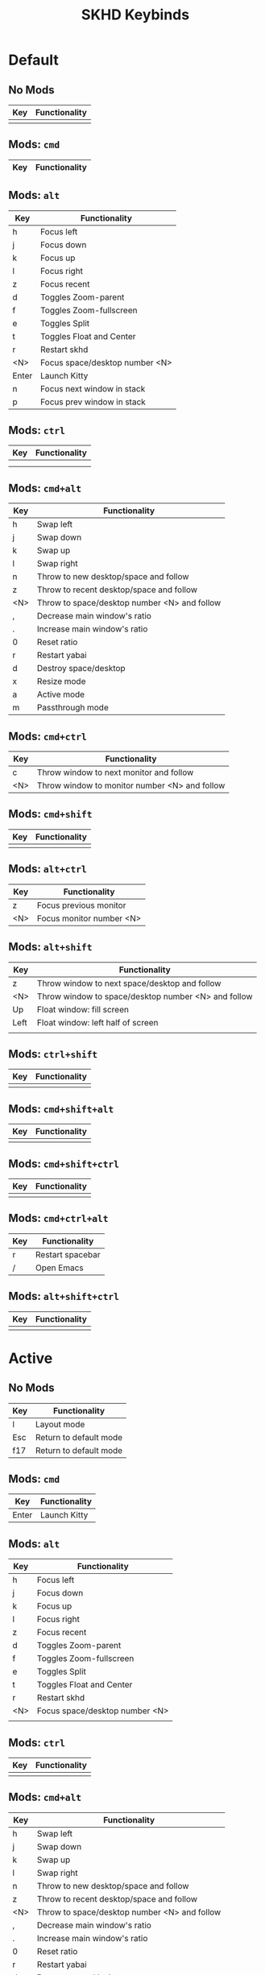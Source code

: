 #+title: SKHD Keybinds
* Default
** No Mods

| Key | Functionality |
|-----+---------------|
|     |               |
** Mods: =cmd=

| Key   | Functionality |
|-------+---------------|
** Mods: =alt=

| Key   | Functionality                  |
|-------+--------------------------------|
| h     | Focus left                     |
| j     | Focus down                     |
| k     | Focus up                       |
| l     | Focus right                    |
| z     | Focus recent                   |
| d     | Toggles Zoom-parent            |
| f     | Toggles Zoom-fullscreen        |
| e     | Toggles Split                  |
| t     | Toggles Float and Center       |
| r     | Restart skhd                   |
| <N>   | Focus space/desktop number <N> |
| Enter | Launch Kitty                   |
| n     | Focus next window in stack     |
| p     | Focus prev window in stack     |
** Mods: =ctrl=

| Key | Functionality |
|-----+---------------|
|     |               |
|     |               |
** Mods: =cmd+alt=

| Key | Functionality                                |
|-----+----------------------------------------------|
| h   | Swap left                                    |
| j   | Swap down                                    |
| k   | Swap up                                      |
| l   | Swap right                                   |
| n   | Throw to new desktop/space and follow        |
| z   | Throw to recent desktop/space and follow     |
| <N> | Throw to space/desktop number <N> and follow |
| ,   | Decrease main window's ratio                 |
| .   | Increase main window's ratio                 |
| 0   | Reset ratio                                  |
| r   | Restart yabai                                |
| d   | Destroy space/desktop                        |
| x   | Resize mode                                  |
| a   | Active mode                                  |
| m   | Passthrough mode                             |
** Mods: =cmd+ctrl=

| Key | Functionality                                 |
|-----+-----------------------------------------------|
| c   | Throw window to next monitor and follow       |
| <N> | Throw window to monitor number <N> and follow |
** Mods: =cmd+shift=

| Key | Functionality |
|-----+---------------|
|     |               |
** Mods: =alt+ctrl=

| Key | Functionality            |
|-----+--------------------------|
| z   | Focus previous monitor   |
| <N> | Focus monitor number <N> |
** Mods: =alt+shift=

| Key  | Functionality                                       |
|------+-----------------------------------------------------|
| z    | Throw window to next space/desktop and follow       |
| <N>  | Throw window to space/desktop number <N> and follow |
| Up   | Float window: fill screen                           |
| Left | Float window: left half of screen                   |
|      |                                                     |
** Mods: =ctrl+shift=

| Key | Functionality |
|-----+---------------|
|     |               |
** Mods: =cmd+shift+alt=

| Key | Functionality |
|-----+---------------|
|     |               |
** Mods: =cmd+shift+ctrl=

| Key | Functionality |
|-----+---------------|
|     |               |
** Mods: =cmd+ctrl+alt=

| Key | Functionality    |
|-----+------------------|
| r   | Restart spacebar |
| /   | Open Emacs       |
** Mods: =alt+shift+ctrl=

| Key | Functionality |
|-----+---------------|
|     |               |
* Active
** No Mods

| Key | Functionality          |
|-----+------------------------|
| l   | Layout mode            |
| Esc | Return to default mode |
| f17 | Return to default mode |
** Mods: =cmd=

| Key   | Functionality |
|-------+---------------|
| Enter | Launch Kitty  |
** Mods: =alt=

| Key | Functionality                  |
|-----+--------------------------------|
| h   | Focus left                     |
| j   | Focus down                     |
| k   | Focus up                       |
| l   | Focus right                    |
| z   | Focus recent                   |
| d   | Toggles Zoom-parent            |
| f   | Toggles Zoom-fullscreen        |
| e   | Toggles Split                  |
| t   | Toggles Float and Center       |
| r   | Restart skhd                   |
| <N> | Focus space/desktop number <N> |
|     |                                |
** Mods: =ctrl=

| Key | Functionality |
|-----+---------------|
|     |               |
** Mods: =cmd+alt=

| Key | Functionality                                |
|-----+----------------------------------------------|
| h   | Swap left                                    |
| j   | Swap down                                    |
| k   | Swap up                                      |
| l   | Swap right                                   |
| n   | Throw to new desktop/space and follow        |
| z   | Throw to recent desktop/space and follow     |
| <N> | Throw to space/desktop number <N> and follow |
| ,   | Decrease main window's ratio                 |
| .   | Increase main window's ratio                 |
| 0   | Reset ratio                                  |
| r   | Restart yabai                                |
| d   | Destroy space/desktop                        |
| x   | Resize mode                                  |
| a   | Active mode                                  |
| m   | Passthrough mode                          |
** Mods: =cmd+ctrl=

| Key | Functionality                                 |
|-----+-----------------------------------------------|
| c   | Throw window to next monitor and follow       |
| <N> | Throw window to monitor number <N> and follow |
** Mods: =cmd+shift=

| Key | Functionality |
|-----+---------------|
|     |               |
** Mods: =alt+ctrl=

| Key | Functionality            |
|-----+--------------------------|
| z   | Focus previous monitor   |
| <N> | Focus monitor number <N> |
** Mods: =alt+shift=

| Key  | Functionality                                       |
|------+-----------------------------------------------------|
| z    | Throw window to next space/desktop and follow       |
| <N>  | Throw window to space/desktop number <N> and follow |
| Up   | Float window: fill screen                           |
| Left | Float window: left half of screen                   |
|      |                                                     |
** Mods: =ctrl+shift=

| Key | Functionality |
|-----+---------------|
|     |               |
** Mods: =cmd+shift+alt=

| Key | Functionality |
|-----+---------------|
|     |               |
** Mods: =cmd+shift+ctrl=

| Key | Functionality |
|-----+---------------|
|     |               |
** Mods: =cmd+ctrl+alt=

| Key | Functionality    |
|-----+------------------|
| r   | Restart spacebar |
| /   | Open Emacs       |
** Mods: =alt+shift+ctrl=

| Key | Functionality |
|-----+---------------|
|     |               |
* Layout
** No Mods

| Key | Functionality          |
|-----+------------------------|
| b   | Switch to bsp layout   |
| f   | Switch to float layout |
| s   | Switch to stack layout |
| Esc | Return to active mode  |
** Mods: =cmd=

| Key   | Functionality |
|-------+---------------|
** Mods: =alt=

| Key | Functionality                  |
|-----+--------------------------------|
|     |                                |
** Mods: =ctrl=

| Key | Functionality |
|-----+---------------|
|     |               |
** Mods: =cmd+alt=

| Key | Functionality                                |
|-----+----------------------------------------------|
** Mods: =cmd+ctrl=

| Key | Functionality                                 |
|-----+-----------------------------------------------|
|     |                                               |
** Mods: =cmd+shift=

| Key | Functionality |
|-----+---------------|
|     |               |
** Mods: =alt+ctrl=

| Key | Functionality            |
|-----+--------------------------|
|     |                          |
** Mods: =alt+shift=

| Key | Functionality |
|-----+---------------|
|     |               |
** Mods: =ctrl+shift=

| Key | Functionality |
|-----+---------------|
|     |               |
** Mods: =cmd+shift+alt=

| Key | Functionality |
|-----+---------------|
|     |               |
** Mods: =cmd+shift+ctrl=

| Key | Functionality |
|-----+---------------|
|     |               |
** Mods: =cmd+ctrl+alt=

| Key | Functionality    |
|-----+------------------|
| r   | Restart spacebar |
| /   | Open Emacs       |
** Mods: =alt+shift+ctrl=

| Key | Functionality |
|-----+---------------|
|     |               |
* Resize
** No Mods

| Key | Functionality      |
|-----+--------------------|
| h   | Increase on left   |
| j   | Increase on bottom |
| k   | Increase on top    |
| l   | Increase on right  |
|     |                    |
** Mods: =cmd=

| Key | Functionality |
|-----+---------------|
|     |               |
** Mods: =alt=

| Key | Functionality |
|-----+---------------|
|     |               |
** Mods: =ctrl=

| Key | Functionality |
|-----+---------------|
|     |               |
** Mods: =shift=

| Key | Functionality      |
|-----+--------------------|
| h   | Decrease on left   |
| j   | Decrease on bottom |
| k   | Decrease on top    |
| l   | Decrease on right  |
|     |                    |
** Mods: =cmd+alt=

| Key | Functionality |
|-----+---------------|
|     |               |
** Mods: =cmd+ctrl=

| Key | Functionality |
|-----+---------------|
|     |               |
** Mods: =cmd+shift=

| Key | Functionality |
|-----+---------------|
|     |               |
** Mods: =alt+ctrl=

| Key | Functionality |
|-----+---------------|
|     |               |
** Mods: =alt+shift=

| Key | Functionality |
|-----+---------------|
|     |               |
** Mods: =ctrl+shift=

| Key | Functionality |
|-----+---------------|
|     |               |
** Mods: =cmd+shift+alt=

| Key | Functionality |
|-----+---------------|
|     |               |
** Mods: =cmd+shift+ctrl=

| Key | Functionality |
|-----+---------------|
|     |               |
** Mods: =alt+shift+ctrl=

| Key | Functionality |
|-----+---------------|
|     |               |

